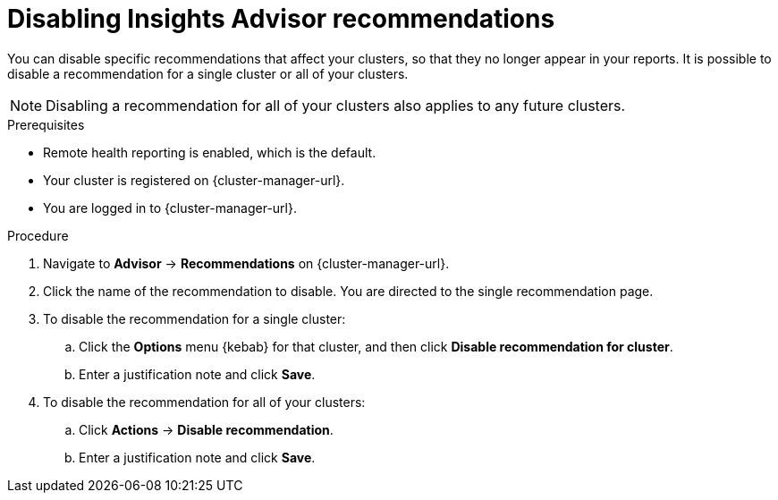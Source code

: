// Module included in the following assemblies:
//
// * support/remote_health_monitoring/using-insights-to-identify-issues-with-your-cluster.adoc
// * sd_support/remote_health_monitoring/using-insights-to-identify-issues-with-your-cluster.adoc

:_content-type: PROCEDURE
[id="disabling-insights-advisor-recommendations_{context}"]
= Disabling Insights Advisor recommendations

You can disable specific recommendations that affect your clusters, so that they no longer appear in your reports. It is possible to disable a recommendation for a single cluster or all of your clusters.

[NOTE]
====
Disabling a recommendation for all of your clusters also applies to any future clusters.
====

.Prerequisites

* Remote health reporting is enabled, which is the default.
* Your cluster is registered on {cluster-manager-url}.
* You are logged in to {cluster-manager-url}.

.Procedure

. Navigate to *Advisor* -> *Recommendations* on {cluster-manager-url}.
. Click the name of the recommendation to disable. You are directed to the single recommendation page.
. To disable the recommendation for a single cluster:
.. Click the *Options* menu {kebab} for that cluster, and then click *Disable recommendation for cluster*.
.. Enter a justification note and click *Save*.
. To disable the recommendation for all of your clusters:
.. Click *Actions* -> *Disable recommendation*.
.. Enter a justification note and click *Save*.
